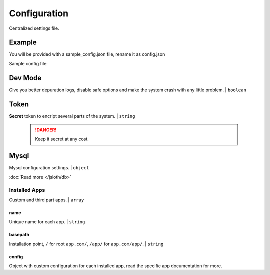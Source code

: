 ##################
Configuration
##################

Centralized settings file.

*****************
Example
*****************

You will be provided with a sample_config.json file, rename it as config.json

Sample config file:

.. code-block:: json
   :linenos:

    {
        "dev": true,
        "token": "magicisallaroundus",
        "mysql": {
            "user": "apiUser",
            "password": "password",
            "db": "apiDB",
            "port": 3306,
            "host": "localhost",
            "connectionLimit": 10,
            "validations": {
                "fields": true
            }
        },
        "installed_apps": [{
            "name": "sample",
            "basepath": "/",
            "config": {}
        }, {
            "name": "auth",
            "basepath": "/auth/",
            "config": {
                "session": "stateless"
            }
        }, {
            "name": "health",
            "basepath": "/health/",
            "config": {}
        }]
    }

*****************
Dev Mode
*****************

Give you better depuration logs, disable safe options and make the system crash with any little problem. | ``boolean``

*****************
Token
*****************

**Secret** token to encript several parts of the system. | ``string``

    .. DANGER::
        Keep it secret at any cost.

*****************
Mysql
*****************

Mysql configuration settings. | ``object``
        
:doc:`Read more </jsloth/db>`

===============
Installed Apps
===============

Custom and third part apps. | ``array``

---------------
name
---------------

Unique name for each app. | ``string``

---------------
basepath
---------------

Installation point, ``/`` for root ``app.com/``, ``/app/`` for ``app.com/app/``. | ``string``

---------------
config
---------------

Object with custom configuration for each installed app, read the specific app documentation for more.